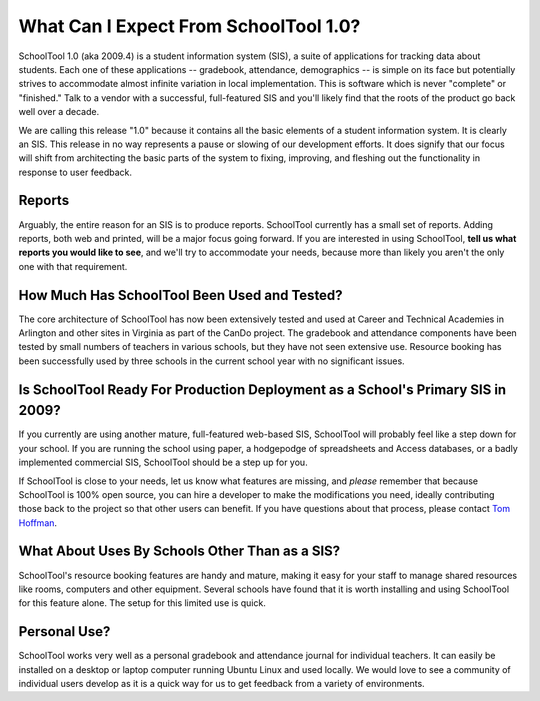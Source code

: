 What Can I Expect From SchoolTool 1.0?
======================================

SchoolTool 1.0 (aka 2009.4) is a student information system (SIS), a suite of applications for tracking data about students.  Each one of these applications -- gradebook, attendance, demographics -- is simple on its face but potentially strives to accommodate almost infinite variation in local implementation.  This is software which is never "complete" or "finished."  Talk to a vendor with a successful, full-featured SIS and you'll likely find that the roots of the product go back well over a decade.

We are calling this release "1.0" because it contains all the basic elements of a student information system.  It is clearly an SIS.  This release in no way represents a pause or slowing of our development efforts.  It does signify that our focus will shift from architecting the basic parts of the system to fixing, improving, and fleshing out the functionality in response to user feedback.

Reports
-------

Arguably, the entire reason for an SIS is to produce reports.  SchoolTool currently has a small set of reports.  Adding reports, both web and printed, will be a major focus going forward.  If you are interested in using SchoolTool, **tell us what reports you would like to see**, and we'll try to accommodate your needs, because more than likely you aren't the only one with that requirement.  

How Much Has SchoolTool Been Used and Tested?
---------------------------------------------

The core architecture of SchoolTool has now been extensively tested and used at Career and Technical Academies in Arlington and other sites in Virginia as part of the CanDo project.  The gradebook and attendance components have been tested by small numbers of teachers in various schools, but they have not seen extensive use.  Resource booking has been successfully used by three schools in the current school year with no significant issues.

Is SchoolTool Ready For Production Deployment as a School's Primary SIS in 2009?
--------------------------------------------------------------------------------

If you currently are using another mature, full-featured web-based SIS, SchoolTool will probably feel like a step down for your school.  If you are running the school using paper, a hodgepodge of spreadsheets and Access databases, or a badly implemented commercial SIS, SchoolTool should be a step up for you.  

If SchoolTool is close to your needs, let us know what features are missing, and *please* remember that because SchoolTool is 100% open source, you can hire a developer to make the modifications you need, ideally contributing those back to the project so that other users can benefit.  If you have questions about that process, please contact `Tom Hoffman <mailto:hoffman@schooltool.org>`_.

What About Uses By Schools Other Than as a SIS?
-----------------------------------------------

SchoolTool's resource booking features are handy and mature, making it easy for your staff to manage shared resources like rooms, computers and other equipment.  Several schools have found that it is worth installing and using SchoolTool for this feature alone.  The setup for this limited use is quick.

Personal Use?
-------------

SchoolTool works very well as a personal gradebook and attendance journal for individual teachers.  It can easily be installed on a desktop or laptop computer running Ubuntu Linux and used locally.  We would love to see a community of individual users develop as it is a quick way for us to get feedback from a variety of environments.
